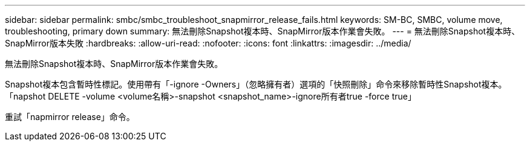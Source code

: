 ---
sidebar: sidebar 
permalink: smbc/smbc_troubleshoot_snapmirror_release_fails.html 
keywords: SM-BC, SMBC, volume move, troubleshooting, primary down 
summary: 無法刪除Snapshot複本時、SnapMirror版本作業會失敗。 
---
= 無法刪除Snapshot複本時、SnapMirror版本失敗
:hardbreaks:
:allow-uri-read: 
:nofooter: 
:icons: font
:linkattrs: 
:imagesdir: ../media/


[role="lead"]
無法刪除Snapshot複本時、SnapMirror版本作業會失敗。

Snapshot複本包含暫時性標記。使用帶有「-ignore -Owners」（忽略擁有者）選項的「快照刪除」命令來移除暫時性Snapshot複本。「napshot DELETE -volume <volume名稱>-snapshot <snapshot_name>-ignore所有者true -force true」

重試「napmirror release」命令。
